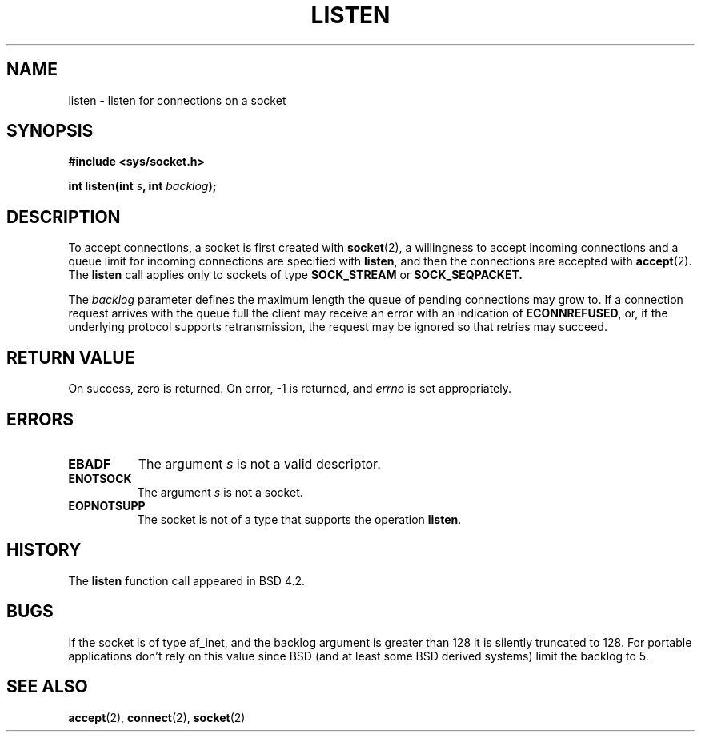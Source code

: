 .\" Copyright (c) 1983, 1991 The Regents of the University of California.
.\" All rights reserved.
.\"
.\" Redistribution and use in source and binary forms, with or without
.\" modification, are permitted provided that the following conditions
.\" are met:
.\" 1. Redistributions of source code must retain the above copyright
.\"    notice, this list of conditions and the following disclaimer.
.\" 2. Redistributions in binary form must reproduce the above copyright
.\"    notice, this list of conditions and the following disclaimer in the
.\"    documentation and/or other materials provided with the distribution.
.\" 3. All advertising materials mentioning features or use of this software
.\"    must display the following acknowledgement:
.\"	This product includes software developed by the University of
.\"	California, Berkeley and its contributors.
.\" 4. Neither the name of the University nor the names of its contributors
.\"    may be used to endorse or promote products derived from this software
.\"    without specific prior written permission.
.\"
.\" THIS SOFTWARE IS PROVIDED BY THE REGENTS AND CONTRIBUTORS ``AS IS'' AND
.\" ANY EXPRESS OR IMPLIED WARRANTIES, INCLUDING, BUT NOT LIMITED TO, THE
.\" IMPLIED WARRANTIES OF MERCHANTABILITY AND FITNESS FOR A PARTICULAR PURPOSE
.\" ARE DISCLAIMED.  IN NO EVENT SHALL THE REGENTS OR CONTRIBUTORS BE LIABLE
.\" FOR ANY DIRECT, INDIRECT, INCIDENTAL, SPECIAL, EXEMPLARY, OR CONSEQUENTIAL
.\" DAMAGES (INCLUDING, BUT NOT LIMITED TO, PROCUREMENT OF SUBSTITUTE GOODS
.\" OR SERVICES; LOSS OF USE, DATA, OR PROFITS; OR BUSINESS INTERRUPTION)
.\" HOWEVER CAUSED AND ON ANY THEORY OF LIABILITY, WHETHER IN CONTRACT, STRICT
.\" LIABILITY, OR TORT (INCLUDING NEGLIGENCE OR OTHERWISE) ARISING IN ANY WAY
.\" OUT OF THE USE OF THIS SOFTWARE, EVEN IF ADVISED OF THE POSSIBILITY OF
.\" SUCH DAMAGE.
.\"
.\"     @(#)listen.2	6.5 (Berkeley) 3/10/91
.\"
.\" Modified Fri Jul 23 22:07:54 1993 by Rik Faith (faith@cs.unc.edu)
.\" Modified 950727 by aeb, following a suggestion by Urs Thuermann
.\" (urs@isnogud.escape.de)
.\"
.TH LISTEN 2 "23 July 1993" "BSD Man Page" "Linux Programmer's Manual"
.SH NAME
listen \- listen for connections on a socket
.SH SYNOPSIS
.B #include <sys/socket.h>
.sp
.BI "int listen(int " s ", int " backlog );
.SH DESCRIPTION
To accept connections, a socket is first created with
.BR socket (2),
a willingness to accept incoming connections and a queue limit for incoming
connections are specified with
.BR listen ,
and then the connections are
accepted with
.BR accept (2).
The
.B listen
call applies only to sockets of type
.B SOCK_STREAM
or
.B SOCK_SEQPACKET.

The
.I backlog
parameter defines the maximum length the queue of pending connections may
grow to.  If a connection request arrives with the queue full the client
may receive an error with an indication of
.BR ECONNREFUSED ,
or, if the underlying protocol supports retransmission, the request may be
ignored so that retries may succeed.
.SH "RETURN VALUE"
On success, zero is returned.  On error, \-1 is returned, and
.I errno
is set appropriately.
.SH ERRORS
.TP 0.8i
.B EBADF
The argument
.I s
is not a valid descriptor.
.TP
.B ENOTSOCK
The argument
.I s
is not a socket.
.TP
.B EOPNOTSUPP
The socket is not of a type that supports the operation
.BR listen .
.SH HISTORY
The
.B listen
function call appeared in BSD 4.2.
.SH BUGS
If the socket is of type af_inet, and the backlog argument is greater
than 128 it is silently truncated to 128. For portable applications
don't rely on this value since BSD (and at least some BSD derived systems)
limit the backlog to 5.
.SH "SEE ALSO"
.BR accept "(2), " connect "(2), " socket (2)
